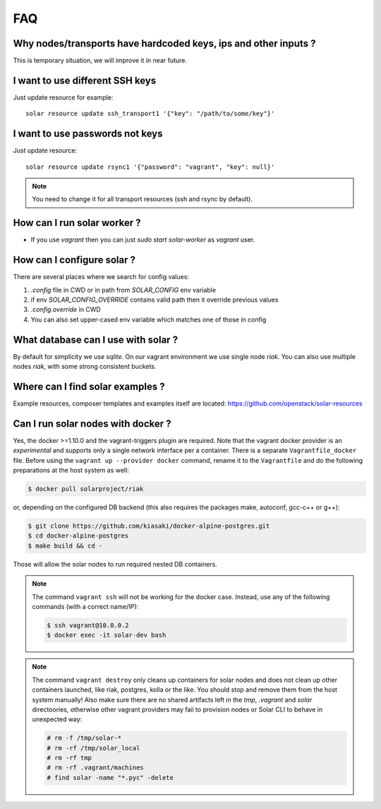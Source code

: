 .. _faq:


FAQ
===


.. _faq_hardcoded_params:

Why nodes/transports have hardcoded keys, ips and other inputs ?
----------------------------------------------------------------

This is temporary situation, we will improve it in near future.

.. _faq_different_ssh_keys:

I want to use different SSH keys
--------------------------------

Just update resource for example::

    solar resource update ssh_transport1 '{"key": "/path/to/some/key"}'

I want to use passwords not keys
--------------------------------

Just update resource::

    solar resource update rsync1 '{"password": "vagrant", "key": null}'

.. note::

   You need to change it for all transport resources (ssh and rsync by default).


How can I run solar worker ?
-----------------------------------

- If you use `vagrant` then you can just `sudo start solar-worker`
  as `vagrant` user.

How can I configure solar ?
---------------------------

There are several places where we search for config values:

1. `.config` file in CWD or in path from `SOLAR_CONFIG` env variable
2. if env `SOLAR_CONFIG_OVERRIDE` contains valid path then it override
   previous values
3. `.config.override` in CWD
4. You can also set upper-cased env variable which matches one of those in
   config

.. _faq_what_database:

What database can I use with solar ?
------------------------------------

By default for simplicity we use `sqlite`. On our vagrant environment we use
single node `riak`.
You can also use multiple nodes `riak`, with some strong consistent buckets.

.. _faq_solar_examples:

Where can I find solar examples ?
---------------------------------

Example resources, composer templates and examples itself are located:
https://github.com/openstack/solar-resources

.. _faq_solar_docker:

Can I run solar nodes with docker ?
-----------------------------------

Yes, the docker >=1.10.0 and the vagrant-triggers plugin are required.
Note that the vagrant docker provider is an *experimental* and supports
only a single network interface per a container. There is a separate
``Vagrantfile_docker`` file. Before using the
``vagrant up --provider docker`` command, rename it to the ``Vagrantfile``
and do the following preparations at the host system as well:

.. code-block:: bash

  $ docker pull solarproject/riak

or, depending on the configured DB backend (this also requires the
packages make, autoconf, gcc-c++ or g++):

.. code-block:: bash

  $ git clone https://github.com/kiasaki/docker-alpine-postgres.git
  $ cd docker-alpine-postgres
  $ make build && cd -

Those will allow the solar nodes to run required nested DB containers.

.. note ::
  The command ``vagrant ssh`` will not be working for the docker case.
  Instead, use any of the following commands (with a correct name/IP):

  .. code-block:: bash

    $ ssh vagrant@10.0.0.2
    $ docker exec -it solar-dev bash

.. note ::
  The command ``vagrant destroy`` only cleans up containers for solar nodes
  and does not clean up other containers launched, like riak, postgres,
  kolla or the like. You should stop and remove them from the host system
  manually! Also make sure there are no shared artifacts left in the `tmp`,
  `.vagrant` and `solar` directoories, otherwise other vagrant providers
  may fail to provision nodes or Solar CLI to behave in unexpected way:

  .. code-block:: bash

    # rm -f /tmp/solar-*
    # rm -rf /tmp/solar_local
    # rm -rf tmp
    # rm -rf .vagrant/machines
    # find solar -name "*.pyc" -delete

